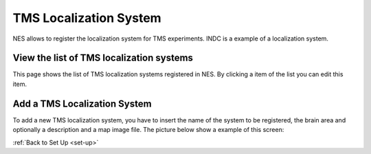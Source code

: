 .. _tms-localization-system:

TMS Localization System
=======================

NES allows to register the localization system for TMS experiments. INDC is a example of a localization system.

View the list of TMS localization systems
-----------------------------------------

This page shows the list of TMS localization systems registered in NES. By clicking a item of the list you can edit this item.

.. image:: ../../_img/tms_localization_system_list.png

Add a TMS Localization System
-----------------------------

To add a new TMS localization system, you have to insert the name of the system to be registered, the brain area and optionally a description and a map image file.
The picture below show a example of this screen:

.. image:: ../../_img/tms_localization_system_insert.png

:ref:`Back to Set Up <set-up>`